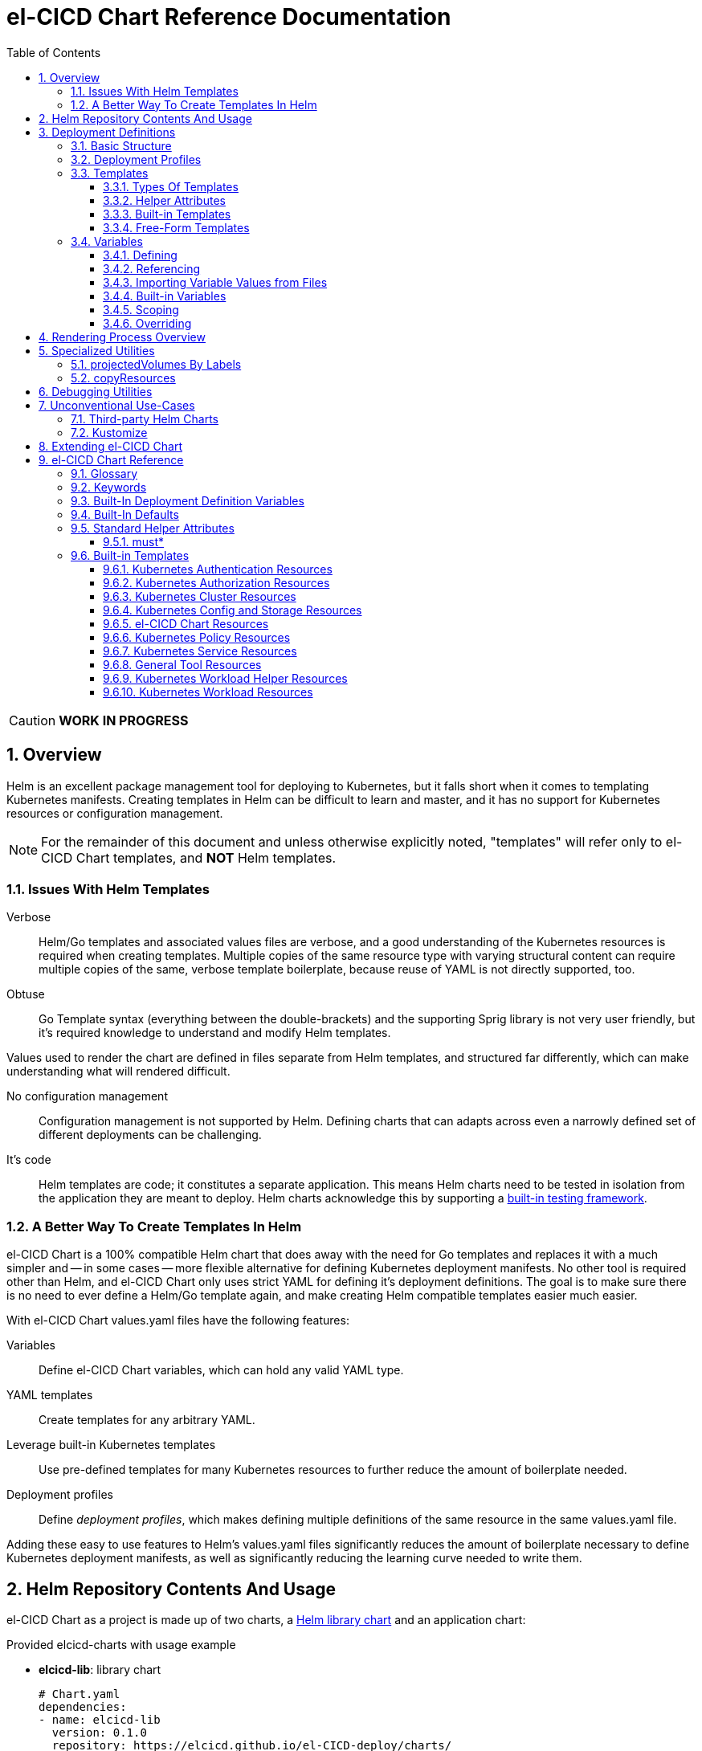 = el-CICD Chart Reference Documentation
:source-highlighter: rouge
:icons: font
:sectnums:
:sectnumlevels: 4
:toc:
:toclevels: 3

====
CAUTION: **WORK IN PROGRESS**
====

== Overview

Helm is an excellent package management tool for deploying to Kubernetes, but it falls short when it comes to templating Kubernetes manifests.  Creating templates in Helm can be difficult to learn and master, and it has no support for Kubernetes resources or configuration management.

NOTE: For the remainder of this document and unless otherwise explicitly noted, "templates" will refer only to el-CICD Chart templates, and **NOT** Helm templates.

=== Issues With Helm Templates

Verbose::

Helm/Go templates and associated values files are verbose, and a good understanding of the Kubernetes resources is required when creating templates.  Multiple copies of the same resource type with varying structural content can require multiple copies of the same, verbose template boilerplate, because reuse of YAML is not directly supported, too.

Obtuse::

Go Template syntax (everything between the double-brackets) and the supporting Sprig library is not very user friendly, but it's required knowledge to understand and modify Helm templates.

Values used to render the chart are defined in files separate from Helm templates, and structured far differently, which can make understanding what will rendered difficult.

No configuration management::

Configuration management is not supported by Helm.  Defining charts that can adapts across even a narrowly defined set of different deployments can be challenging.

It's code::

Helm templates are code; it constitutes a separate application.  This means Helm charts need to be tested in isolation from the application they are meant to deploy.  Helm charts acknowledge this by supporting a https://helm.sh/docs/topics/chart_tests/[built-in testing framework].

=== A Better Way To Create Templates In Helm

el-CICD Chart is a 100% compatible Helm chart that does away with the need for Go templates and replaces it with a much simpler and -- in some cases -- more flexible alternative for defining Kubernetes deployment manifests.  No other tool is required other than Helm, and el-CICD Chart only uses strict YAML for defining it's deployment definitions.  The goal is to make sure there is no need to ever define a Helm/Go template again, and make creating Helm compatible templates easier much easier.

With el-CICD Chart values.yaml files have the following features:

Variables::

Define el-CICD Chart variables, which can hold any valid YAML type.

YAML templates::

Create templates for any arbitrary YAML.

Leverage built-in Kubernetes templates::

Use pre-defined templates for many Kubernetes resources to further reduce the amount of boilerplate needed.

Deployment profiles::

Define __deployment profiles__, which makes defining multiple definitions of the same resource in the same values.yaml file.

Adding these easy to use features to Helm's values.yaml files significantly reduces the amount of boilerplate necessary to define Kubernetes deployment manifests, as well as significantly reducing the learning curve needed to write them.

== Helm Repository Contents And Usage

el-CICD Chart as a project is made up of two charts, a https://helm.sh/docs/topics/library_charts/[Helm library chart] and an application chart:

.Provided elcicd-charts with usage example
* **elcicd-lib**: library chart
+
[source,YAML,linenums]
----
# Chart.yaml
dependencies:
- name: elcicd-lib
  version: 0.1.0
  repository: https://elcicd.github.io/el-CICD-deploy/charts/
----

* **elcicd-chart**: application chart
+
[source,YAML,linenums]
----
$ helm repo add elcicd-charts https://elcicd.github.io/el-CICD-deploy/charts/
$ helm repo update
----

Because library charts cannot render anything by definition, the application chart is provided as a convenience chart that references the library chart as a dependency so that end users aren't required to create their own charts.

GitHub pages is the current hosting platform for the charts.  The charts is also provided from GitHub's OCI registry, but Helm must be authenticated with GitHub before attempting to use this method:

`helm registry login --username ${USERNAME} oci://ghcr.io/elcicd`

== Deployment Definitions

In el-CICD Chart, a collection of one or more https://helm.sh/docs/chart_template_guide/values_files/[Helm values.yaml files] defining a deployment will be referred to as a **__deployment definition__**.  These are the only files required to be written by the end user for deploying to Kubernetes when used in conjunction with Helm and el-CICD Chart.  It was a fundamental requirement when designing el-CICD Chart that it remain 100% compatible with Helm, and only requiring values.yaml files for use was how the requirement was met.

A deployment definition consists of el-CICD Chart templates for defining what is rendered through Helm, el-CICD variables for defining any reusable data the templates need, and el-CICD deployment profiles to support different configurations among the same templates.  el-CICD Chart adds built-in Kubernetes resource definitions with reasonable default values in order to further reduce boilerplate.

=== Basic Structure

The basic structure of an el-CICD Chart deployment definition in a values.yaml file is as follows:

[source,YAML,linenums,subs=+quotes]
----
elCicdDefs:  # <1>
  ...

elCicdDefs-<profile or object name>__: # <1>
  ...

elCicdDefs-__<object name>__-__<profile>__: # <1>
  ...
  
elCicdDefs-__<profile>__-__<object name>__: # <1>
  ...

elCicdTemplates: # <2>
  ...

elCicdTemplates-__<unique identifier>__: # <2>
  ...
----
<1> `elCicdDefs(-*)` maps define  el-CICD Chart variables.
<2> `elCicdTemplates(-*)` lists define el-CICD Chart templates.

=== Deployment Profiles

**__Deployment profiles__** are the primary mechanism by which el-CICD Chart supports configuration management within a deployment definition.

Deployment profiles are typically defined dynamically on the command line in a list using the `elCicdProfiles` identifier:

`helm upgrade --install --set elCicdProfiles='{<PROFILE_1>,...,<PROFILE_N>}' ...`

Profiles must start and end with an upper case alphanumeric character, and may contain any number of upper case alphanumeric characters delimited by either a single `_` or `.`.  The https://pkg.go.dev/regexp/syntax[regular expression] for a profile is:

`[A-Z0-9]+(?:[._][A-Z0-9]+)*`

Profile naming standards were defined to disambiguate them from `objNames`.

A profile is said to be an **__active profile__** during the rendering of a deployment definition if included in the `elCicdProfiles` list.

Within a deployment definition, profiles are defined as either a discriminator for a map of <<_variables, variables>> or as condition for <<_discriminator_lists, filtering templates>>.  Which deployment profiles are active at rendering will determine which values are ultimately assigned to variables and whether a template is rendered or not.  This is how a single deployment definition can easily hold multiple different configurations.

The default deployment profile is an empty list; i.e. no active profiles.  If more than one profile is active at a time, precedence is defined as least to greatest in the order of the list per Helm convention.

=== Templates

el-CICD Chart templates are defined in one or more lists starting with the prefix `elCicdTemplates`:

[source,YAML,linenums,subs=+quotes]
----
elCicdTemplates-__<unique identifier>__: # <1>
- templateName: <built-in-template-name>  # <2>
  ...
- template: # <3>
    <full-YAML-definition>
  ...
----
<1> List of el-CICD Chart templates. The unique identifier suffix is optional.
<2> el-CICD Chart template using a built-in template.
<3> el-CICD Chart template defined by its full YAML definition.

In order to support multiple values.yaml files for flexibility and modularity when rendering deployment definitions with Helm, multiple `elCicdTemplates` lists may be defined using the optional unique identifier suffixes.  The order the lists and templates is irrelevant.  All `elCicdTemplates` lists will be concatenated before processing.  Each list name should be unique per deployment definitions, or the Helm rules for merging values.yaml will overwrite lists with matching names.  The text after `elCicdTemplates-` can be any valid YAML string.

.Example deployment definition with three `elCicdTemplates` lists
[source,YAML,linenums]
----
elCicdTemplates:
- templateName: <built-in-template-name>
  ...

elCicdTemplates-my-secondList:
- templateName: <built-in-template-name>
  ...

elCicdTemplates-WITH_YA%ML:
- template:
    <full-YAML-definition>
  ...
----

==== Types Of Templates

el-CICD Chart supports two types of templates:

* **Built-in templates**: Predefined templates within el-CICD Chart.
** Includes many predefined defaults and helper attributes to make rendering resources simpler and less verbose.
** Defined using the <<_built_in_templates, `templateName`>> key to use a single built-in or <<_compound_built_in_templates, `templateNames`>> for compound definitions.
* **free-form templates**: Templates of plain YAML that define all or most of resource to be rendered.
** Defined using the `template` key.

==== Helper Attributes

All el-CICD templates, whether free-form or built-in, have a number of helper attributes.

* `**kubeObject**`: Default value is `true`.  Set to `false` to disable generating the Kubernetes object fields such as `apiVersion` or the `metadata` map.
** Only applies to free-form templates.
* `**objName**`: Directly corresponds to `metadata.name`.
* `**apiVersion**`: Directly corresponds to `apiVersion`.
** **Only define this value for a built-in template if a different version than the default is required.**
* `**namespace**`: Directly corresponds to `metadata.namespace`.
* `**labels**`: Directly corresponds to `metadata.labels`.
* `**annotations**`: Directly corresponds to `metadata.annotations`.

free-form templates will use the helper attributes as alternative convenience fields.  They will be ignored if defined directly in the `template` map.

===== Discriminator Lists

**__Discriminator__** profile lists are helper attributes that define whether a template is rendered or not based on what deployment profiles are active during rendering.  The available discriminator lists are:

* `**mustHaveAnyProfile**`: if any profile in this list is active, render the template.
* `**mustHaveEveryProfile**`: if every profile in this list is active at the same time, render the template.
* `**mustNotHaveAnyProfile**`: if any profile in this list is active, do **NOT** render the template.
* `**mustNotHaveEveryProfile**`: if every profile in this list is active at the same time, do **NOT** render the template.

Each of the above may be used in combination with each other, and their order of precedence is undefined.

.Example of template filtering
[source,YAML,linenums]
----
elCicdTemplates:
- templateName: <built-in-template-name>
  objName: obj-1
  mustHaveAnyProfile: [PROFILE_1, PROFILE_2] # <1>
- objName: obj-2
  mustHaveEveryProfile: [PROFILE_1, PROFILE_2] # <2>
  template:
    <full-YAML-definition>
- templateNames: [<built-in-template-name1, built-in-template-name2>]
  objName: obj-3
  mustNotHaveAnyProfile: [PROFILE_1, PROFILE_2] # <3>
- objName: obj-4
  mustNotHaveEveryProfile: [PROFILE_1, PROFILE_2, PROFILE_3] # <4>
  template:
    <full-YAML-definition>
  ...
----
Given `elCicdProfiles='{PROFILE_1,PROFILE_3}'`; i.e. `PROFILE_1` and `PROFILE_3` are active:

<1> `mustHaveAnyProfile` requires **either** PROFILE_1 or PROFILE_3 to be active, so `obj-1` **IS** rendered.
<2> `mustHaveEveryProfile` requires **both** PROFILE_1 and PROFILE_2 to be active, so `obj-2` is **NOT** rendered.
<3> `mustNotHaveAnyProfile` requires **neither** PROFILE_1 or PROFILE_2 to be active, , so `obj-3` is **NOT** rendered.
<4> `mustNotHaveEveryProfile` requires PROFILE_1, PROFILE_2, and PROFILE_3 to **not all be active at the same time**, so `obj-4` **IS** rendered.

===== Matrices

**__Matrices__** are a special kind of helper attribute.  Matrices are lists of strings, and el-CICD Chart before final rendering __it will be replaced by a copy of the template__ for each element in the matrix.

el-CICD Chart currently only supports two matrix keys:

* `objNames`: Sets the `objName` helper attribute to match the element for each copy.
* `namespaces`: Set the `namespace` helper attribute to match the element for each copy.

When using matrices, the `objName` and `namespace` attributes can used to define how the final value will be rendered with the following patterns:

* `$<>`: Inserts the literal value from the matrix.
* `$<#>`: Inserts the index of the value in the matrix list.

.Example use of `objNames` and `namespaces` matrices
[source,YAML,linenums]
----
elCicdTemplates:
- templateName: <built-in-template-name>
  objNames: [foo, bar]  # <1>
  namespaces: [zip, zap] # <2>
  objName: $<>-static-name-$<#> # <3>
  namespace: $<>-some-namepace-$<#> # <3>
----
<1> Will generate two copies of this template for rendering; the original template will then be ignored.
<2> Will generate two copies of the template, one for each namespace.
<3> Pattern to generate final name and namespace; e.g. <objNames element>-static-text-<index of matrix element>

The above example template results in the following output:

.Example of templates generated from `objNames` and `namespaces` matrices
[source,YAML,linenums]
----
elCicdTemplates:
- templateName: <built-in-template-name>
  objName: foo-static-name-1
  namespace: zip-some-namespace-1

- templateName: <built-in-template-name>
  objName: bar-static-name-2
  namespace: zip-some-namespace-1

- templateName: <built-in-template-name>
  objName: foo-static-name-1
  namespace: zap-some-namespace-2

- templateName: <built-in-template-name>
  objName: bar-static-name-2
  namespace: zap-some-namespace-2
----

==== Built-in Templates

el-CICD Chart defines a number of pre-defined templates in order to further reduce excess boilerplate YAML, and these are referred to as **__built-in templates__**.  By convention, the names of built-in templates reflect the Kubernetes object they are to render; e.g. `deployment` for a Deployment and `horizontalPodAutoscaler` for a HorizontalPodAutoscaler.  Built-in templates are requested via the `templateName` key.

.Example using the ConfigMap built-in template
[source,YAML,linenums]
----
elCicdTemplates:
- templateName: configMap # <1>
  objName: my-configmap # <2>
  data: # <4>
    a-key: a-value
    b-key: b-value
----
<1> Built-in template to render.
<2> Eventual name of the rendered object; i.e. `metadata.name`.
<3> Helper attribute rendered to `configmap.data`.

The above example template results in the following output:

.Example ConfigMap rendered from built-in template
[source,YAML,linenums]
----
apiVersion: v1 # <1>
kind: ConfigMap # <1>
metadata: # <1>
  name: my-configmap  # <2>
data:  # <3>
  a-key: a-value
  b-key: b-value
----
<1> ConfigMap `apiVersion`, `kind`, and `metadata` map for a Kubernetes object from the built-in `configMap` template.
<2> `metadata.name` generated from `objName`.
<3> `data` map generated from `data` helper attribute.

Some built-in templates only include helper attributes that reflect their normal attributes, such as the ConfigMap example above, and are small conveniences for reducing unnecessary boilerplate.  Some built-ins have a few extra helper attributes that significantly reduce the amount a boilerplate needed to define a complete object.  See the <<_built_in_templates>> section for a complete list of all built-ins and their helper attributes.

NOTE: The current set of built-in templates focus almost exclusively on application deployments and supporting Kubernetes resources.  It is hoped that el-CICD Chart will be able to fully support all Kubernetes resources in the future, as well as some of the more widely used Custom Resource Definitions.

===== Compound Built-in Templates

In order to further reduce excess boilerplate YAML, el-CICD Chart allows defining **__compound built-in templates__**.  Compound built-in templates combine more than one built-in template definitions into a single definition with each individual built-in re-using any shared helper attributes.  Compound built-in templates are defined as a list of one more strings under the `templateNames` key.

.Example Deployment, Service, and Ingress as individual built-in templates
[source,YAML,linenums]
----
elCicdTemplates:
- templateName: deployment # <1>
  objName: my-app
  image: <some-image>
  port: 8080 # <2>

- templateName: service # <1>
  objName: my-app
  port: 8081 # <2>
  targetPort: 8080 # <3>

- templateName: ingress # <1>
  objName: my-app
  host: example.com
  port: 8081 # <2>
----
<1> `templateName` of the `deployment`, `service`, and `ingress` built-in templates individually defined.
<2> `port` is defined differently on the separate templates for illustrative purposes.
<3> `targetPort` needs to match the `deployment` port.

.Example Deployment, Service, and Ingress as a single compound templates
[source,YAML,linenums]
----
elCicdTemplates:
- templateNames: [deployment, service, ingress] # <1>
  objName: my-app # <2>
  image: <some-image>
  host: example.com
  port: 8081 # <3>
  targetPort: 8080 # <4>
----
<1> `templateNames` defines this template as combining a deployment, service, and ingress.
+
TIP: For more concise compound templates, take advantage of the fact that YAML is a superset of JSON and use JSON-like list notation.
<2> `objName` is shared among all three resources.
<3> `port` is shared between the `service` and the `ingress`.  If the `service's` outward and inward facing `port's` were the same, only the `port` attribute would need to be defined.
<4> `targetPort` is also a helper attribute of `deployment` that has precedence over a `port` definition, making this compound template equivalent to individually defined templates in the previous example.

===== Default Values

Many built-in templates have reasonable default values defined in order to further reduce boilerplate; e.g. if the `port` and `targetPort` are the same and the default value (8080) is sufficient, and the release name is sufficient as a `metadata.name`:

.Deployment and Service as compound built-in templates
[source,YAML,linenums]
----
elCicdTemplates:
- templateNames: [deployment, service]
  image: <some-image>
----

The above is the minimal amount that's needed in a deployment definition for a simple deployment of an application to a Kubernetes cluster using el-CICD Chart.  Add the `ingress` built-in to the list and define the `host` helper attribute if the application is meant to be accessed from outside the cluster.

==== Free-Form Templates

If more complex template definitions are required, or a built-in template doesn't exist for a resource, a **__free-form template__** can be defined. free-form templates are just fully defined YAML definitions of resources.  While more verbose than using the simpler, built-in templates, Kubernetes is infinitely extensible with https://kubernetes.io/docs/concepts/extend-kubernetes/api-extension/custom-resources/[Custom Resource Definitions] (CRD's), and having free-form templates means that no matter what CRD's are introduced now or in the future, el-CICD Chart deployment definitions can adapt without requiring the user to resort to creating new Helm/Go templates.

For example, https://argo-cd.readthedocs.io/en/stable/[ArgoCD] is a popular GitOps solution for managing deployments to Kubernetes clusters, and el-CICD Chart currently has no built-in templates to support an ArgoCD https://argo-cd.readthedocs.io/en/stable/operator-manual/declarative-setup/#applications[Application], but with free-form templates this isn't an issue:

.Defining an ArgoCD Application for my-app
[source,YAML,linenums]
----
elCicdTemplates:
- template:
    apiVersion: argoproj.io/v1alpha1
    kind: Application
    metadata:
      name: my-application-name
      namespace: argocd
    spec:
      project: default
      source:
        repoURL: https://my-git-server.com/my-org/my-app.git
        targetRevision: HEAD
        path: my-app
      destination:
        server: https://kubernetes.default.svc
        namespace: my-app-namespace
----

Built-in templates are a convenience, and not a necessity.  The advantage of free-form templates are that they can still use all other features of el-CICD Chart (e.g. <<_matrices, matrices>>), which means easier templating and configuration management.  Anywhere a built-in template is used a free-form template can be substituted, and vice versa if a built-in template exists for the object being rendered; however, if a `templateName` or `templateNames` helper attribute are defined, `template` will be ignored.

=== Variables

In traditional Helm, https://helm.sh/docs/chart_template_guide/values_files/[Helm values.yaml files] are static YAML files that are fed to a chart consisting of
Helm/Go templates and processed to produce resource definitions for deployment to Kubernetes.  In order to simplify defining templates and move away from Helm/Go templates, defining variables in deployment definitions was implemented.

==== Defining

Variables are defined in YAML maps named starting with `elCicdDefs` either at the root of a document or within an el-CICD Chart <<_templates, template>> definition.  Variables may contain any any valid YAML syntax and type.

.Example el-CICD variable definitions by type
[source,YAML,linenums]
----
elCicdDefs: # <1>
  STRING: string  # <2>

  MULTILINE_STRING: |- # <3>
    long
    multiline
    text

  BOOLEAN: true # <4>

  NUMBER: 10 # <5>

  MAP: # <6>
    foo: bar

  LIST: # <7>
  - foo
  - bar
----
<1> The `elCicdDefs` map defines the default set of variables for a deployment definition.
<2> A variable representing a string.
<3> A variable representing a multiline string.
<4> A variable representing a boolean.
<5> A variable representing a number.
<6> A variable representing a map.
<7> A variable representing a list.

Variable names must are defined by strings of alphanumeric characters or `_` and optionally delimited by single dashes, `-`.  The https://pkg.go.dev/regexp/syntax[regular expression] for a variable name is

`[\w]+?(?:[-][\w]+?)*`

By convention, variables are defined with UPPER_SNAKE_CASE, similar to scripting in shell, but this is not a requirement.

.Example valid and invalid variables
[source,YAML,linenums]
----
elCicdDefs:
  VALID_VAR: is-valid
  valid-VAR: is-valid
  1-valid-var: is-valid

  -invalid-var: dash-at-the-beginning
  INVALID_VAR-: dash-at-the-end
  INVALID--VAR: double-dashes-middle-of-definition
----

TIP: Invalid variable definitions that are valid YAML are simply ignored.  It is not el-CICD Chart's place to flag valid YAML, and it should be pretty easy to debug any issues by looking at the eventual output.

==== Referencing

Variables are referenced with the following syntax:

`$<VARIABLE_NAME>`

Escaping a variable performed with a backslash:

`\$<VARIABLE_NAME>`

This notation was chosen for two reasons:

* No scripting languages use it, making the templating of scripts in other languages within a deployment definition straightforward.
* Variables and their references are valid YAML both as keys in maps and as values in strings, maps, and lists.  Helm requires that values.yaml files (and therefore el-CICD Chart deployment definitions) be valid YAML.

Because of the way Helm works, `elCicdDefs` variable maps are read in completely with the rest of the deployment definition, and each final variable reference value is only determined during processing; therefore, variables do **NOT** have to be defined before being referenced.

.Example of variables referencing other variables
[source,YAML,linenums]
----
elCicdDefs:
  OTHER_VARIABLE: $<VARIABLE> # <1>

  VARIABLE: some-name # <2>

  $<OTHER_VARIABLE>: final-value # <3>

  ESCAPED_VARIABLE: \$<LITERAL_VALUE> # <4>

  $<$<FOO>$<BAR>>: dynamic-$<FOO>$<BAR>-value # <5>
  FOO: foo
  BAR: bar
----
<1> `OTHER_VARIABLE` references `VARIABLE` (defined  immediately afterwards), and therefore has the value `some-name`.
<2> `VARIABLE` has the value of `some-name`.
<3> `OTHER_VARIABLE` is referenced as the key to a variable; therefore, a variable is defined as `some-name` with the value `final-value`.
<4> `ESCAPED_VARIABLE` has the string value "`$<LITERAL_VALUE>`", which is **NOT** a variable reference, because of the `\` in front of the `$` escaping it.  Note that the final value of `ESCAPED_VARIABLE` does **NOT** contain the backslash.  Backslashes are removed during processing.
<5> `FOO` and `BAR` are dynamically used to define the variable `foobar`, with a value of `dynamic-foobar-value`.

==== Importing Variable Values from Files

Variable values may be imported from one or more files. There following three prefixes tell el-CICD Chart to import data from external files:

* `<<_file_value_import_prefix, $<FILE|path>>>` will import text from a file at the given `path`.
* `<<_config_value_import_prefix, $<CONFIG|path>>>` will import and convert a conf/properties/ini file in to YAML at the given `path`.
* `<<_glob_value_import_prefix, $<GLOB|path>>>` will import a map of filenames to each file's text content at the given `path`.

https://helm.sh/docs/chart_template_guide/accessing_files/#helm[The rules] defining which files may be accessed are:

* Files in templates/ cannot be accessed.
* Files excluded using .helmignore cannot be accessed.
* Files outside of a Helm application subchart, including those of the parent, cannot be accessed

===== `FILE` Value Import Prefix

Reads in the contents of a single file at the named path and assigns the text as a string to the variable.

.Example of variables whose values come from files
[source,YAML,linenums]
----
elCicdDefs:
  VALUE_FROM_FILE_TEXT: $<FILE|path/to/file.py>
----

.file.py
[source,python,linenums]
----
x=5
y=2
print(f'{x} + {y} = {x + y}')
----

.Resulting value of variable
[source,YAML,linenums]
----
elCicdDefs:
  VALUE_FROM_FILE_TEXT: |-
    x=5
    y=2
    print(f'{x} + {y} = {x + y}')
----

===== `CONFIG` Value Import Prefix

Reads in the contents of a single file where each line has the form `key=value` at the named path and assigns the text as a string to the variable. Section headers are ignored.

.Example of variables whose values come from files
[source,YAML,linenums]
----
elCicdDefs:
  VALUE_FROM_CONFIG_FILE: $<CONFIG|path/to/config/file.ini>
----

.file.ini
[source,ini,linenums]
----
a=b
foo = bar
----

.Resulting value of variable
[source,YAML,linenums]
----
elCicdDefs:
  VALUE_FROM_CONFIG_FILE:
    a: b
    foo: bar
----

===== GLOB Value Import Prefix

Reads each file in a directory, and if match the given https://helm.sh/docs/chart_template_guide/accessing_files/#glob-patterns[glob pattern] the files contents will be added to a map with the filename as the key.

.Example of variables whose values come from files
[source,YAML,linenums]
----
elCicdDefs:
  VALUE_FROM_GLOB: $<GLOB|path/to/files/*>
----

.file.py
[source,python,linenums]
----
x=5
y=2
print(f'{x} + {y} = {x + y}')
----

.file.ini
[source,ini,linenums]
----
a=b
foo = bar
----

.Resulting value of variable
[source,YAML,linenums]
----
elCicdDefs:
  VALUE_FROM_GLOB:
    file.py: |-
      x=5
      y=2
      print(f'{x} + {y} = {x + y}')

    file.ini: |-
      a=b
      foo = bar
----

==== Built-in Variables

el-CICD Chart defines a number of built-in variables for use in templates, Helm and template.

===== Helm Built-In Variables

el-CICD Chart has a few built-in variables derived from https://helm.sh/docs/chart_template_guide/builtin_objects/[Helm's built-in objects].

.el-CICD Chart Helm built-in variable examples
[source,YAML,linenums]
----
elCicdDefs:
  MY_RELEASE_NAME: $<HELM_RELEASE_NAME> # <1>
  MY_RELEASE_NAMESPACE: $<HELM_RELEASE_NAMESPACE> # <2>
----
<1> `**HELM_RELEASE_NAME**` is equivalent to `.Release.Name`, the release name when deployed.
<2> `**HELM_RELEASE_NAMESPACE**` is equivalent to `.Release.Namespace`, the release namespace when deployed.

===== Template Built-In Variables

Each template has it's own set of built-in variables set when being processed for use in deployment definitions:

.el-CICD Chart template built-in variable examples
[source,YAML,linenums]
----
elCicdDefs:
  MY_OBJ_NAME: $<OBJ_NAME> # <1>
  MY_BASE_OBJ_NAME: $<BASE_OBJ_NAME> # <2>
  MY_NAME_SPACE: $<NAME_SPACE> # <3>
  MY_BASE_NAME_SPACE: $<BASE_NAME_SPACE> # <4>
----
<1> `**OBJ_NAME**`: value of the `objName` helper attribute.
<2> `**BASE_OBJ_NAME**`: value of an element from the `objNames` <<_matrices, matrix>> that `objName` was derived from.  Will default to the value of `OBJ_NAME` if `objNames` is undefined.
<3> `**NAME_SPACE**`: namespace the resource will be deployed to.  Defaults to `HELM_RELEASE_NAMESPACE`.
<4> `**BASE_NAME_SPACE**`: value of an element from the `namespaces` matrix.  Will default to the value of `NAME_SPACE` if `namespaces` is undefined.

==== Scoping

`elCicdDefs` variables have two different scopes:

* **Deployment**
+
All `elCicdDefs` variables defined outside of any el-CICD Chart templates; i.e. defined under `elCicdDefs` maps at the root of the deployment definition.  Every el-CICD template in the deployment definition may reference these variables.

* **Template**
+
All `elCicdDefs` variables defined under a specific el-CICD Chart template.  Only the specific el-CICD template may use these variables.

.Example of deployment and template `elCicdDefs` map definitions
[source,YAML,linenums]
----
elCicdDefs: # <1>
  VAR: outer

elCicdTemplates:
- templateName: <template name>
  objName: $<VAR>$<INNER_VAR>
  elCicdDefs: # <2>
    INNER_VAR: inner
- templateName: <template name>
  objName: $<VAR>$<INNER_VAR>
----
<1> `elCicdDefs` defined at the root of the deployment definition are said to have **__deployment scope__**.  `VAR` can be used by `first-template` and `second-template`.
<2> `INNER_VAR` is only available to the `first-template`, because its `elCicdDefs` map is defined directly under it; therefore, the first template will be named `outerinner`, and the second `outer`.

==== Overriding

Variables may be defined or overridden in el-CICD Chart by defining more specific `elCicdDefs` maps.  The types of `elCicdDefs` maps are:

* **Profile**
+
`elCicdDefs-<PROFILE_NAME>` maps defined for a specific deployment profile.  Only one profile may be named.
* **objName**
+
`elCicdDefs-<OBJ_NAME>` maps defined for a specific `objName` or `BASE_OBJ_NAME`.  Only one `objName` may be named.
* **Profile** and **objName**
+
`elCicdDefs-<PROFILE_NAME>-<OBJ_NAME>` or `elCicdDefs-<OBJ_NAME>-<PROFILE_NAME>` maps defined for a specific deployment profile and `objName`.  Only one `objName` and/or profile may be used.

.Example of different `elCicdDefs` map definitions
[source,YAML,linenums]
----
elCicdDefs: # <1>
  VAR: a-var

elCicdDefs-PROFILE: # <2>
  VAR: a-var

elCicdDefs-obj-name: # <3>
  VAR: a-var

elCicdDefs-PROFILE-obj-name: # <4>
  VAR: a-var

elCicdDefs-obj-name-PROFILE: # <4>
  VAR: a-var
----
<1> Default `elCidDefs` map.
<2> Profile specific `elCidDefs` map.  Only applies if `PROFILE` is active.
<3> `objName`  specific `elCidDefs` map.  Only applies to resources where the `objName` or `BASE_OBJ_NAME` match.
<3> Profile and `objName` specific `elCidDefs` maps.  Only applies when `PROFILE` is active and to resources where the `objName` or `BASE_OBJ_NAME` match.

Each of these types of `elCicdDefs` maps may be defined at deployment or **__template scope__**.

===== Order Of Precedence

Order of precedence determines as which `elCicdDefs` map determines the ultimate value of a variable if it is defined in multiple variable maps.

From least to greatest:

. `**elCicdDefs**`: default.
. `**elCicdDefs-<PROFILE>**`
.. `PROFILE` is an active profile.
.. Deployment profiles' precedence is from least to greatest in the `elCicdProfiles` list.
. `**elCicdDefs-<BASE_OBJ_NAME>`
+
An element from an `objNames` list.
. `**elCicdDefs-<objName>**`
+
The `objName` value of a template.
. `**elCicdDefs-<PROFILE>-<BASE_OBJ_NAME>**`
. `**elCicdDefs-<BASE_OBJ_NAME>-<PROFILE>**`
. `**elCicdDefs-<PROFILE>-<objName>**`
. `**elCicdDefs-<objName>-<PROFILE>**`

All template specific `elCicdDefs` will have precedence over deployment `elCicdDefs`.

.Example of precedence with `elCicdDefs` maps and active deployment profile `PROFILE`
[source,YAML,linenums]
----
elCicdProfiles: [PROFILE]

elCicdDefs:
  VAR: a-value

elCicdDefs-PROFILE:
  VAR: a-profile-value

elCicdDefs-obj-name:
  VAR: an-obj-name-value

elCicdTemplates:
- templateName: <template name>
  objName: obj-name  # <1>
  elCicdDefs:
    VAR: final-value

- templateName: <template name>
  objName: an-obj-name-value  # <2>

- templateName: <template name>
  objName: obj-name-3  # <3>
----
<1> `VAR == final-value`, because the template `elCicdDefs` overrides all deployment `elCicdDefs` maps.
<2> `VAR == an-obj-name-value`, because `elCicdDefs-<objName>` has precedence over `elCicdDefs-<profile>`.
<3> `VAR == a-profile-value`, because `elCicdDefs-<profile>` has precedence over `elCicdDefs`, and there's no matching `elCicdDefs-<objName>` map.

TIP: To null a variable out, define it as an empty value in the appropriate map.

== Rendering Process Overview

A high level overview of how el-CICD Chart processes and renders deployment definitions.  How and when variables are realized is also explained.

. **Realize Dynamic `elCicdDefs-*` Names**
+
`elCicdDefs` map names may be defined with variables; e.g. `elCicdDefs-$<FOO>`.  All of the deployment `elCicdDefs` map names are processed first.
+
IMPORTANT: **ONLY values defined in the default deployment `elCicdDefs` can be used to define deployment `elCicdDefs-*` maps.**

. **Create Profile-based `elCicdDefs`**
+
Collect final values `elCicdDefs` based on deployment profiles only; i.e. consider only `elCicdDefs-<PROFILE>` maps.

. **Collect and Filter All Templates**
+
`elCicdTemplate-*` lists are collected and concatenated to create an intermediate `elCicdTemplates` list.  Templates are then removed if their <<_discriminator_lists, discriminators>> fail.

. **Expand Matrixes:**
+
<<_matrices, Matrix>> values and lists can be parameterized with variables; e.g. `namespaces: $<NAMESPACE_LIST>` or `objNames: [$<FOO>,$<BAR>]`.  Using the profiles-based `elCicdDefs` map, process the matrix variable references, and then generate copies for any templates with matrices defined to create a final `elCicdTemplates` list.  The original template with the matrix defined is discarded.
+
IMPORTANT: **Only values derived from profile-based deployment `elCicdDefs` map can be used as variables in matrices.**

. **Process Templates**
+
For each template in the final template list:
+
.. Use the active profiles and the `objName` to derive the final deployment `elCicdDefs` for the template.
.. Using the final deployment `elCicdDefs` map as the starting point, process all template `elCicdDefs` to derive the final `elCicdDefs` map for the template.
.. Using the final `elCicdDefs` map for the template, replace ALL remaining variable references in the template.
.. If any escaped el-CICD Chart variable references exist, remove the backslash; e.g. `\$<FOO>` becomes `$<FOO>`.

. **Render the Templates to YAML**

.. If `templateName` or `templateNames` are defined, process the named templates using the named built-in template(s) in the order they are defined.
.. If `templateName` or `templateNames` are NOT defined, render the value of `template`.

. **Output Final Metadata**
+
As YAML comments, output:

* The list of active profiles
* A list of each template skipped due to filtering.
* A list of each template rendered.

This concludes the el-CICD Chart rendering process.

== Specialized Utilities

el-CICD Chart has a some extra functionality built in to make creating deployment definitions easier, as well as enabling new means of defining deployment definitions for more dynamic deployments.

=== projectedVolumes By Labels

While Kubernetes https://kubernetes.io/docs/concepts/workloads/pods/[Pods] support mounting ConfigMaps and Secrets as volumes, there are some limitations.  To address these limitations, Kubernetes added the concept of https://kubernetes.io/docs/concepts/storage/projected-volumes/[projected volumes].  The advantage of Projected volumes is that several different resources -- and not just ConfigMaps and Secrets -- could be mounted to a single directory in a container.

Unfortunately, like most tools associated with deploying to Kubernetes, the manifests for mounting Secrets and ConfigMaps, whether individually or in projected volumes, had to be statically declared; i.e. the deployment manifests had to know all the resources to be mounted as volumes beforehand.

In order to enable more dynamic behavior, el-CICD Chart implemented functionality that would mount a collection of ConfigMaps and/or Secrets into a projected volume by their labels.  Lists of labels can be provided, and the namespace of the Pod will be scanned for matching resources, all of which will be mounted into the container.  The values of the labels are not relevant to this functionality.  Only whether the label exists on the resource.

[discrete]
==== Example Using `projectedVolumes.configMapsByLabels` For Job

.ConfigMaps are deployed first:
[source,YAML,linenums]
----
elCicdTemplates:
- templateName: configMap
  objName: cm-1
  labels:
    foo: "doesn't matter"
  data:
    cm-1.txt: some text

- templateName: configMap
  objName: cm-2
  labels:
    foo: "doesn't matter"
  data:
    cm-2.txt: some text
----

NOTE: The ConfigMaps must be deployed **before** using `projectedVolumes.configMapsByLabels`.  Helm will only find resources already deployed in the sane namespace.

.Deploy Job that is using `projectedVolumes.configMapsByLabels`:
[source,YAML,linenums]
----
elCicdTemplates:
- templateName: job
  objName: cm-by-labels-example
  image: <some-image>:latest
  projectedVolumes:
  - name: foo-label-volume
    mountPath: /mnt/testing
    configMapsByLabels:
      foo: {}
----

.Partial pseudo-manifest generated by el-CICD Chart from deployment definition above:
[source,YAML,linenums]
----
apiVersion: batch/v1
kind: Job
metadata:
  name: cm-by-labels-example
spec:
  template:    
    metadata:
      labels:
      name: cm-by-labels-example
      namespace: elcicd-chart-demo
    spec:
      containers:
      - name: cm-by-labels-example
        image: <some-image>:latest
        ...
        volumeMounts:
        - mountPath: /mnt/testing
          name: foo-label-volume
          readOnly: false
        ...
      volumes:
      - name: foo-label-volume
        projected:
          sources:
          - configMap:
              name: cm-1
          - configMap:
              name: cm-2
----

=== copyResources

Sometimes it makes sense to copy resources from one namespace to another.  From a design perspective, this is analogous to the https://en.wikipedia.org/wiki/Prototype_pattern[prototype design pattern].

Example use cases:

* A pull secret used by many or all applications on the cluster can be deployed in a master namespace.  It's easier to copy the Secret from the master namespace to the application namespaces than have every application manage its own copy directly.
* Similarly, a common set of configuration values is defined in a ConfigMap and deployed in a master namespace, and they are used by many or all applications on the cluster.  It's easier to copy the ConfigMap from the master namespace to the application namespaces as needed than have every application manage its own copy directly.

el-CICD Chart has implemented a utility built-in template that will copy a resource from one namespace to any other.

.`copyResource` built-in template structure
[source,YAML,linenums,subs=+quotes]
----
- templateName: copyResource
  objName: copy-example
  kind: <__some resource kind__>
  fromNamespace: <__source namespace__>
  toNamespace: <__target namespace__>
----

In conjunction with the `objNames` namespace, a single template declaration can copy a resource as many times as it needs.

== Debugging Utilities

el-CICD Chart supports two utilities to help with debugging deployment definitions.

renderPreprocessedValues::

If true, output all merged values.yaml files as YAML and exit.  No el-CICD Chart processing takes place.  Templates will **NOT** be rendered to YAML.  Useful for inspecting how Helm merges multiple deployment definition files, or creating a single el-CICD Chart values.yaml file from many values.yaml files.

`helm template --set renderPreprocessedValues=true ...`

renderProcessedValues::

If true, output all values of a processed el-CICD Chart deployment definition as YAML and exit.  Includes all values belonging `elCicdTemplates` and `elCicdDefs` maps and the `elCicdProfiles` list.  Templates will **NOT** be rendered to YAML.  Useful for inspecting the results of a processed deployment definition before the templates are rendered.
+
`helm template --set renderProcessedValues=true ...`

== Unconventional Use-Cases

Below are a just a few unconventional use cases where el-CICD Chart can be used.

=== Third-party Helm Charts

There are many applications that already have Helm charts created for them, and rewriting them to use el-CICD Chart directly is not an effective use of time and resources.  So how can el-CICD Chart still be leveraged for configuration management?  The answer is to define a deployment definition that results in a values.yaml file compatible with the third-party chart, and pipe it or post-render it with a second Helm call using the target chart.

.Example deployment definition for third-party Helm chart, third-party-chart-values.yaml
[source,YAML,linenums]
----
elCicdDefs:
  SOME_3RD_PARTY_VALUES_YAML_VAR: a-value

elCicdDefs-SOME_PROFILE:
  SOME_3RD_PARTY_VALUES_YAML_VAR: b-value

elCicdTemplates:
- kubeObject: false # <1>
  template:
    third-party-value: $<SOME_3RD_PARTY_VALUES_YAML_VAR>  # <2>
    ... 
----
<1> Set `kubeObject` to false so el-CICD does not automatically generate `apiVersion`, `kind`, and `metadata` fields.
<2> Create a YAML template for the values.yaml files of the third-party chart under the `template` key, and parameterize values as necessary

.Example deploying 3rd party chart
----
#!/bin/bash

helm template -f third-party-chart-values.yaml third-party-values-yaml elcicd-charts/elcicd-chart > final-values.yaml

helm upgrade --install -f final-values.yaml 3rd-party-deployment 3rd-party-charts/3rd-party-chart
----

=== Kustomize

Helm is not good at some things that el-CICD Chart cannot fix on its own; e.g. labeling and/or annotating an arbitrary collection of Kubernetes resources, oOr arbitrarily patching resources.  https://kustomize.io/[Kustomize] fills the gap in functionality that Helm in general or el-CICD Chart in particular can't address.

`kustomization.yaml` files, though, are notoriously static in nature by design.  Using el-CICD Chart to create a template of a Kustomization in order to make the files dynamic (e.g. for a CICD system) is trivial.

.Example deployment definition kustomization-values.yaml for a dynamic kustomization.yaml
[source,YAML,linenums]
----
elCicdDefs: {}  # <1>

elCicdTemplates:
- templateName: kustomization # <2>
  fields:  # <3>
    resources:
    - $<RESOURCES_FILE>

    commonLabels:
      elcicd.io/teamid: $<TEAM_ID>
      elcicd.io/projectid: $<PROJECT_ID>
----
<1> `elCicdDefs` is only defined here to note that all variables in this example are expected to be passed in via the command line.
<2> el-CICD Chart has a `kustomization` built-in template so that the boilerplate headers don't need to be defined.
<3> Create the Kustomization definition, and parameterize it as necessary.

.Example `--post-renderer` kustomize.sh 
[source,YAML,linenums]
----
#!/bin/bash
cat <&0 > manifests.yaml

helm template -f kustomization-values.yaml \
  --set-string elCicdDefs.RESOURCES_FILE=manifests.yaml \
  --set-string elCicdDefs.TEAM_ID=my-team \
  --set-string elCicdDefs.PROJECT_ID=my-team-project \
  kustomization-release \
  elcicd-charts/elcicd-chart > kustomization.yaml

kustomize build .
----

.Example using el-CICD Chart with a Helm `--post-renderer` to deploy third-party chart
----
helm upgrade --install -f deployment-def.yaml --post-renderer kustomize.sh my-app elcicd-charts/elcicd-chart
----

More information on using a Helm `--post-renderer` can be https://helm.sh/docs/topics/advanced/[found here].

== Extending el-CICD Chart

== el-CICD Chart Reference

=== Glossary

Terms used to help define certain concepts in el-CICD Chart.

Active profile::
Any values defined in the `elCicdProfiles` list during rendering of an el-CICD Chart.

Built-in template::
Pre-defined el-CICD Chart Templates to help make creating deployment definitions.  Referenced using the `templateName` helper attribute on an el-CICD template definition.

Compound built-in template::
An el-CICD Chart template that uses multiple built in el-CICD Chart built-in templates.  Referenced using the `templateNames` helper attribute on an el-CICD template definition.  All values in the el-CICD Chart template are shared among the listed built-templates when rendering.


Deployment definition::
A collection of Helm values.yaml files for use specifically with an el-CICD Chart.

Deployment profiles::
List of strings values matching `[A-Z]+(?:_[A-Z]+)*` assigned to `elCicdProfiles` the for use in a deployment definition. Profiles can be used as a rendering discriminator for el-CICD templates, or as an alternative set of variable definitions in an elCicdDefs-* map.

Deployment scope::
Where an el-CICD Chart variable defined.  Can be either deployment scope, in which the variable is accessible to all templates, or template, in which the variable is accessible only to the specific el-CICD Chart template where it was defined.  Template scope variables always take precedence over deployment scope variables.

Discriminator::
Any deployment profile listed in under one of the following elCICD Chart Template properties:

* `**mustHaveAnyProfile**`
* `**mustHaveEveryProfile**`
* `**mustNotHaveAnyProfile**`
* `**mustNotHaveEveryProfile**`

+
Matches of active profiles with the above lists determine whether or not an el-CICD Chart Template is rendered or not.

el-CICD Chart Variables::
Keys defined under elCicdDefs maps in a deployment definition holding arbitrary YAML values.  Can be used to defined and/or reuse values in el-CICD templates.

el-CICD Chart Templates::
Member of a list under `elCicdTemplates` in a deployment definition.  Must contain either a `templateName` referencing a built-in template or a `template` attribute defining arbitrary YAML.

free-form template::
An el-CICD Chart template that does not use an el-CICD Chart template, but rather defined itself under the `template` helper attribute as arbitrary YAML.

Helper attribute::
Any attributes defined at the root of an el-CICD Chart template, which may or may not directly correlate to an attribute on the rendered resource.

Matrices::
Optional list of valid Kubernetes namespace (`namespaces`) or object resource (`objNames`) values defined per el-CICD Chart Template.  Each member of either list will result in a copy of the original template created and rendered for the particular namespace and/or name, and the original template ignored.

=== Keywords

Helm Chart `Values` settings defined for use in el-CICD Chart to help define deployment definitions.

elCicdDefaults::
Used for overriding el-CICD Chart <<_built_in_defaults, pre-defined defaults>>.

elCicdDefs::
Identifier of map for defining el-CICD Chart variables.

elCicdProfiles::
Identifier of list of strings for defining el-CICD Chart active profiles.

elCicdTemplates::
Identifier of map for defining el-CICD Chart templates.

renderPreprocessedValues::
Render the combined values.yaml files before el-CICD Chart processing.

renderProcessedValues::
Render the combined values.yaml files after el-CICD Chart processing; i.e the values.yaml file after all variables and other el-CICD Chart settings in the deployment definition have been processed, but before the chart has been rendered.

usePrometheus::
Render Prometheus annotations by default.  This value can be set at either the deployment or template scope (Container or Service definition).  Ignored if not rendering the Service or Container with built-in templates.

use3Scale::
Render 3Scale annotations by default.  This value can be set at either the deployment or template scope (Service definition).  Ignored if not rendering the Service with the built-in template.


=== Built-In Deployment Definition Variables

Built-in el-CICD Chart variables that can be used in defining other el-CICD Chart variables or within el-CICD Chart templates.

* EL_CICD_DEPLOYMENT_TIME_NUM: numerical only time of deployment
* EL_CICD_DEPLOYMENT_TIME: human readable string time of deployment
* BASE_OBJ_NAME: Kubernetes object name as listed in `objNames` matrix, or `objName` if `objNames` is empty.
* OBJ_NAME: Kubernetes object name after value in `objNames` matrix is processed, or literal string value if directly set.
* BASE_NAME_SPACE: Kubernetes namespace name as listed in `namespaces` matrix, or `namespace` if `namespaces` is empty.
* NAME_SPACE: Kubernetes object name after value in `namespaces` matrix is processed, or literal string value if directly set.
* HELM_RELEASE_NAME: Helm release name.  Corresponds to `.Release.Name` in a Helm template.
* HELM_RELEASE_NAMESPACE: Namespace Helm chart is deployed to.  Corresponds to `.Release.Namespace` in a Helm template.

=== Built-In Defaults

Default values used by built in el-CICD Chart built-in templates if not otherwise defined.

General Kubernetes objects defaults::

* annotations: empty dictionary
* labels: empty dictionary

Deployment/Service/Ingress specific defaults::

* deploymentRevisionHistoryLimit: 0
* imagePullPolicy: "Always"
* port: 8080
* protocol: "TCP"
* ingressRulePath: "/"
* ingressRulePathType: "Prefix"

Prometheus specific annotation defaults::

* prometheusPort: "9090"
* prometheusPath: "/metrics"
* prometheusScheme: "https"
* prometheusScrape: "false"
* prometheusProtocol: "TCP"

3Scale specific annotation defaults::

* 3ScaleScheme:  "https"

=== Standard Helper Attributes

Default helper attributes all el-CICD templates, built-in or free-form, share.

annotations::
Kubernetes object annotations.  Maps directly to `metadata.annotations`.

elCicdDefs-*::
el-CICD variable maps.  Defines maps specific to an el-CICD template, and optional to a profile or `objName`.

kubeObject::
Unless otherwise defined for a particular el-CICD template, default value is true.  If false, the Kubernetes apiVersion and kind attributes, and the Kubernetes metadata section, el-CICD Chart will not attempt to render the metadata section.  In a free-form template, any of the above is defined, el-CICD will render it as-is without modification.  In practice, this also means the `annotations` and `labels` helper attributes are ignored. 

labels::
Kubernetes object labels.  Maps directly to `metadata.labels`.

objName::
Fundamental identifier for an el-CICD template. Can be used in the following way:

* If the template represents a Kubernetes object, will map directly to `metadata.name`, otherwise, it is just a unique identifier.
* If `objNames` is defined, it represents a pattern that each matrix value should be evaluated to for each copied template `objName`.

+
`objName` is mapped to the el-CICD variable `OBJ_NAME` during rendering for each template.  It is also mapped to the el-CICD variable `BASE_OBJ_NAME` if `objNames` is not defined.

objNames::
List of string that represents a matrix value for el-CICD template `objName` identifier. Each member of the list will result in a to a copy of the template, and that member is assigned to the `objName` helper attribute.

namespace::
Namespace a rendered el-CICD template should be deployed to. Can be used in the following way:

* If the template represents a Kubernetes object, will map directly to `metadata.namespace`, otherwise, it means nothing.
* If `namespaces` is defined, it represents a pattern that each matrix value should be evaluated to for each copied template `namespace`.

+
`namespace` is mapped to the el-CICD variable `NAMESPACE` during rendering for each template.  It is also mapped to the el-CICD variable `BASE_NAMESPACE` if `namespaces` is not defined.

namespaces::
List of string that represents a matrix value for el-CICD template `namespace`. Each member of the list will result in a to a copy of the template, and that member is assigned to the `namespace` helper attribute.

template::
Arbitrary YAML to render defining the template. Ignored if `templateName` is defined.

templateName::
Name of el-CICD template to apply values to.

templateNames::
List of name of el-CICD templates to apply values to.  Each member of the list will result in a separate rendering based on the template values.

==== must*
Every helper attribute below must evaluate to true for the template to render; i.e. they all have equal precedence when determining whether a template should be rendered or not.

mustHaveAnyProfile::
An array of strings representing profiles.  If any profile in this list is active, the template will be rendered.

mustHaveEveryProfile::
An array of strings representing profiles.  Every profile in this list must be active for the template to render.

mustNotHaveAnyProfile::
An array of strings representing profiles.  If any profile in this list is active, the template will not be rendered.

mustNotHaveEveryProfile::
An array of strings representing profiles.  Every profile in this list must not be active for the template to render.


=== Built-in Templates

The following is a comprehensive list of all el-CICD Chart built-in templates and their helper attributes. While the full name of the template is given (e.g. `elcicd-kubernetes.cronJob`), only the latter part of the name is needed for rendering built-in templates (i.e. `cronjob`).

Helper attributes specific to the built-in template will be listed under each heading, along with a JSON path-like dot notation of where the value will be rendered; i.e. how the value is used in a rendered Kubernetes resource, if applicable. If a default value is defined internally for the helper attribute, it will noted.

Unless otherwise described here, the content under each helper attribute mirrors the rendered resource definition as described in their reference documentation.  Follow the link under each template to its reference documentation for more information.

==== https://kubernetes.io/docs/reference/kubernetes-api/authentication-resources/[Kubernetes Authentication Resources]

===== elcicd-kubernetes.serviceAccount
**RENDERS:** https://kubernetes.io/docs/reference/kubernetes-api/authentication-resources/service-account-v1/#ServiceAccount[ServiceAccount]

[cols="1,2,4"]
[width=90%]
|===
|Helper |Rendered to |NOTES

|automountServiceAccountToken
|automountServiceAccountToken
|

|imagePullSecrets
|imagePullSecrets
|

|secrets
|secrets
|
|===

==== https://kubernetes.io/docs/reference/kubernetes-api/authorization-resources/[Kubernetes Authorization Resources]

===== elcicd-kubernetes.clusterRole
**RENDERS:** https://kubernetes.io/docs/reference/kubernetes-api/authorization-resources/cluster-role-v1/[ClusterRole]

[cols="1,2,4"]
[width=90%]
|===
|Helper |Rendered to |NOTES

|aggregationRule
|aggregationRule
|

|rules
|rules
|
|===

===== elcicd-kubernetes.clusterRoleBinding
**RENDERS:** https://kubernetes.io/docs/reference/kubernetes-api/authorization-resources/cluster-role-binding-v1/[ClusterRoleBinding]

[cols="1,2,4"]
[width=90%]
|===
|Helper |Rendered to |NOTES

|roleRef
|roleRef
|

|subjects
|subjects
|
|===

===== elcicd-kubernetes.role
**RENDERS:** https://kubernetes.io/docs/reference/kubernetes-api/authorization-resources/role-v1/[Role]

[cols="1,2,4"]
[width=90%]
|===
|Helper |Rendered to |NOTES

|aggregationRule
|aggregationRule
|

|rules
|rules
|
|===

===== elcicd-kubernetes.roleBinding
**RENDERS:** https://kubernetes.io/docs/reference/kubernetes-api/authorization-resources/role-binding-v1/[RoleBinding]

[cols="1,2,4"]
[width=90%]
|===
|Helper |Rendered to |NOTES

|roleRef
|roleRef
|

|subjects
|subjects
|
|===

==== https://kubernetes.io/docs/reference/kubernetes-api/cluster-resources/[Kubernetes Cluster Resources]

===== elcicd-kubernetes.namespace
**RENDERS:** https://kubernetes.io/docs/reference/kubernetes-api/cluster-resources/namespace-v1/[Namespace]

[cols="1,2,4"]
[width=90%]
|===
|Helper |Rendered to |NOTES

|N/A
|
| __No attributes to render__
|===

==== https://kubernetes.io/docs/reference/kubernetes-api/config-and-storage-resources/[Kubernetes Config and Storage Resources]

===== elcicd-kubernetes.configMap
**RENDERS:** https://kubernetes.io/docs/reference/kubernetes-api/config-and-storage-resources/config-map-v1/[ConfigMap]

[cols="1,2,4"]
[width=90%]
|===
|Helper |Rendered to |NOTES

|binaryData
|binaryData
|

|data
|data
|

|immutable
|immutable
|
|===

===== elcicd-kubernetes.persistentVolume
**RENDERS:** https://kubernetes.io/docs/reference/kubernetes-api/config-and-storage-resources/persistent-volume-claim-v1/[PersistentVolume]

[cols="1,2,4"]
[width=90%]
|===
|Helper |Rendered to |NOTES

|accessModes
|spec.accessModes
|

|awsElasticBlockStore
|spec.awsElasticBlockStore
|

|azureDisk
|spec.azureDisk
|

|azureFile
|spec.azureFile
|

|cephfs
|spec.cephfs
|

|cinder
|spec.cinder
|

|claimRef
|spec.claimRef
|

|csi
|spec.csi
|

|fc
|spec.fc
|

|flexVolume
|spec.flexVolume
|

|csi
|spec.csi
|

|flocker
|spec.flocker
|

|gcePersistentDisk
|spec.gcePersistentDisk
|

|glusterfs
|spec.glusterfs
|

|hostPath
|spec.hostPath
|

|iscsi
|spec.iscsi
|

|local
|spec.local
|

|mountOptions
|spec.mountOptions
|

|nfs
|spec.nfs
|

|nodeAffinity
|spec.nodeAffinity
|

|persistentVolumeReclaimPolicy
|spec.persistentVolumeReclaimPolicy
|

|portworxVolume
|spec.portworxVolume
|

|quobyte
|spec.quobyte
|

|rbd
|spec.rbd
|

|scaleIO
|spec.scaleIO
|

|**storageCapacity***
|spec.capacity.storage
|

|storageClassName
|spec.storageClassName
|

|storageos
|spec.storageos
|

|csi
|spec.csi
|

|vsphereVolume
|spec.vsphereVolume
|

|volumeMode
|spec.volumeMode
|
|===

===== elcicd-kubernetes.persistentVolumeClaim
**RENDERS:** https://kubernetes.io/docs/reference/kubernetes-api/config-and-storage-resources/persistent-volume-v1/[PersistentVolumeClaim]

[cols="1,2,4"]
[width=90%]
|===
|Helper |Rendered to |NOTES

|accessModes
|spec.accessModes
|

|dataSource
|spec.dataSource
|

|dataSourceRef
|spec.dataSourceRef
|

|resources
|spec.resources
|Will override `storageRequest` and `storageLimit`

|selector
|spec.selector
|

|storageClassName
|spec.storageClassName
|

|storageRequest
|spec.resources.requests.storage
|Ignored if `resources` is defined

|storageLimit
|spec.resources.limits.storage
|Ignored if `resources` is defined

|volumeMode
|spec.volumeMode
|

|volumeName
|spec.volumeName
|
|===

===== elcicd-kubernetes.secret
**RENDERS:** https://kubernetes.io/docs/reference/kubernetes-api/config-and-storage-resources/secret-v1/[Secret]

[cols="1,2,4"]
[width=90%]
|===
|Helper |Rendered to |NOTES

|data
|data
|

|immutable
|immutable

|stringData
|stringData
|

|type
|type
|
|===

==== el-CICD Chart Resources

===== elcicd-renderer.copyResource
copyResource is a special el-CICD Chart helper template for copying resources already deployed to a Kubernetes cluster from one namespace to another. The objName should reflect the name of the resource to be copied in the `fromNamespace`.

[cols="1,2,4"]
[width=90%]
|===
|Helper |Rendered to |NOTES

|apiVersion
|apiVersion
|`apiVersion` of source object; DEFAULT: "v1"

|fromNamespace
|fromNamespace
|Namespace of source object

|ignoreAnnotations
|ignoreAnnotations
|Do not copy annotations from source if "true"

|ignoreLabels
|ignoreLabels
|Do not copy labels from source if "true"

|kind
|kind
|`kind` of source object

|optional
|optional
|If "true", only output WARNING if not found; otherwise,fail

|srcMetadataName
|srcMetadataName
|DEFAULT: `objName`

|toNamespace
|toNamespace
|Namespace to copy object to
|===

==== https://kubernetes.io/docs/reference/kubernetes-api/policy-resources/[Kubernetes Policy Resources]

===== elcicd-kubernetes.limitRange
**RENDERS:** https://kubernetes.io/docs/reference/kubernetes-api/policy-resources/limit-range-v1/[LimitRange]

[cols="1,2,4"]
[width=90%]
|===
|Helper |Rendered to |NOTES

|limits
|spec.limits
|
|===

===== elcicd-kubernetes.resourceQuota
**RENDERS:** https://kubernetes.io/docs/reference/kubernetes-api/policy-resources/resource-quota-v1/[ResourceQuota]

[cols="1,2,4"]
[width=90%]
|===
|Helper |Rendered to |NOTES

|hard
|spec.hard
|

|scopes
|spec.scopes
|

|scopeSelector
|spec.scopeSelector
|
|===

==== https://kubernetes.io/docs/reference/kubernetes-api/service-resources/[Kubernetes Service Resources]

===== elcicd-kubernetes.ingress
**RENDERS:** https://kubernetes.io/docs/reference/kubernetes-api/service-resources/ingress-v1/[Ingress]

[cols="1,2,4"]
[width=90%]
|===
|Helper |Rendered to |NOTES

|defaultBackend
|spec.defaultBackend
|

|host
|spec.rules[0].host
|Ignored if `rules` is defined +
DEFAULT: N/A +
`elCicdDefaults.ingressHostDomain`

|ingressClassName
|spec.rules.ingressClassName
|

|path
|spec.rules[0].http.paths[0].path
|Ignored if `rules` is defined

|pathType
|spec.rules[0].http.paths[0].pathType
|Ignored if `rules` is defined +
DEFAULT: `Prefix` +
`elCicdDefaults.ingressRulePathType`

|port
|spec.rules[0].http.paths[0].backend.service.port.number
|Ignored if `rules` is defined +
DEFAULT: `8080` +
`elCicdDefaults.port`

|rules
|spec.rules
|Will override `host`, `path`, `pathType`, and `port`

|secretName
|spec.tls.secretName
|Ignored if `tls` is defined

|tls
|spec.tls
|Will override `secretName`
|===

===== elcicd-kubernetes.service
**RENDERS:** https://kubernetes.io/docs/reference/kubernetes-api/service-resources/service-v1/[Service]

[cols="1,2,4"]
[width=90%]
|===
|Helper |Rendered to |NOTES

|containerPort
|spec.containerPort
|Helper atribute to define targetPort if used as part of compound template with a container definition +
Ignored if `targetPort` is defined

|port
|spec.ports[0].name: ${objName}-port +
spec.ports[0].port
|Rendering will fail if `ports` is also defined +
DEFAULT: `8080` +
`elCicdDefaults.port`

|ports
|spec.ports
|Rendering will fail if `port` is also defined +
Overrides `containerPort`, `port`, `prometheus`, `protocol`, `targetPort`, and `usePrometheus`

|prometheus.port
|spec.ports[1].name: ${objName}-port +
spec.ports[1].port +
|`name` is hard-coded +
DEFAULT: `9090` +
`elCicdDefaults.prometheusPort`

|prometheus.protocol
|spec.ports[1].name: ${objName}-port +
spec.ports[1].protocol +
|`name` is hard-coded +
DEFAULT: `TCP` +
`elCicdDefaults.prometheusProtocol`

|protocol
|spec.ports[0].protocol
|Ignored if `ports` is also defined +
DEFAULT: `TCP` +
`elCicdDefaults.protocol`

|selector
|spec.selector
|`elcicd.io/selector` will be defined in addition to any optional values here

|targetPort
|spec.targetPort
|CAUTION: Overrides `containerPort`

|usePrometheus
|spec.ports[1].name: prometheus-port +
spec.ports[1].port +
spec.ports[1].protocol +
|Will generate a Prometheus integration port definition from defaults if "true" +
DEFAULT port: `9090` +
`elCicdDefaults.prometheusPort` +
DEFAULT protocol: `TCP` +
`elCicdDefaults.prometheusProtocol`
|===

==== General Tool Resources
These resources YAML documents for common Kubernetes associated tools, Kustomize and Helm, are not used for rendering to Kubernetes directly.

===== elcicd-kubernetes.chart-yaml
**RENDERS:** https://helm.sh/docs/topics/charts/#the-chartyaml-file[Helm Chart.yaml]

[cols="1,2,4"]
[width=90%]
|===
|Helper |Rendered to |NOTES

|appVersion
|appVersion
|

|deprecated
|deprecated
|

|description
|description
|

|dependencies
|dependencies
|

|home
|home
|

|icon
|icon
|

|keywords
|keywords
|

|kubeVersion
|kubeVersion
|

|maintainers
|maintainers
|

|sources
|sources
|

|type
|type
|

|version
|version
|
|===

===== elcicd-kubernetes.kustomization
**RENDERS:** http://kubectl.docs.kubernetes.io/references/kustomize/kustomization/[Kustomize kustomization.yaml]

[cols="1,2,4"]
[width=90%]
|===
|Helper |Rendered to |NOTES

|generators
|generators
|

|resources
|resources
|

|transformers
|transformers
|

|validators
|validators
|
|===

==== Kubernetes Workload Helper Resources
The following templates are documented for brevity in the <<_kubernetes_workload_resources, Kubernetes Workload Resources>> reference documentation, and shouldn't be used directly in deployment definitions; i.e. never referenced either in `templateName` or `templateNames`.

IMPORTANT: If a Kubernetes resource contains a PodTemplate, the associated el-CICD template may use all podTemplate and container helper attributes in the root of the template definition.

===== elcicd-kubernetes.container
**RENDERS:** https://kubernetes.io/docs/reference/kubernetes-api/workload-resources/pod-v1/#Container[Container] +
**RENDERED TO:** `[<<_elcicd_kubernetes_podtemplate, PodTemplate>>].containers[0]`

Containers are rendered in various lists contained in a PodTemplate. If a <<_kubernetes_workload_resources,workload resource>> contains a PodTemplate, then these helper attributes may be expressed under the root el-CICD template for the first, main container. Other containers in either the main Pod list or other container lists must can otherwise use these helper attributes to define themselves, but should **not** use the default values.

[cols="1,2,4"]
[width=90%]
|===
|Helper |Rendered to `[PodTemplate].containers[0]` |NOTES

|args
|args
|

|command
|command
|

|containerPort
|ports[0].containerPort
|DEFAULT: `8080` +
`elCicdDefaults.port` +
Primary value for `containers[0].containerPort`

|env
|env
|

|envFrom
|envFrom
|

|envFrom
|envFrom
|

|image
|image
|DEFAULT: `elCicdDefaults.image`

|imagePullPolicy
|imagePullPolicy
|DEFAULT: `Always` +
`elCicdDefaults.imagePullPolicy`

|lifecycle
|lifecycle
|

|limitsCpu
|resources.limits.cpu
|

|limitsMemory
|resources.limits.memory
|

|livenessProbe
|livenessProbe
|

|name
|name
|DEFAULT: `objName` +
Default is defined for first Container in list only.

|port
|ports[0].containerPort
|Only used if `containerPort` and `targetPort` are undefined.

|ports
|ports
|Overrides `containerPort`, `port`, `prometheus`, `protocol`, `targetPort`, and `usePrometheus`

|projectedVolumes
|
|SEE: <<_projectedvolumes_by_labels, projectedVolumes By Labels>>

|resources.limits
|resources.limits
|Overrides `limitsCpu` and `limitsMemory`

|resources.requests
|resources.requests
|Overrides `requestsCpu` and `requestsMemory`

|readinessProbe
|readinessProbe
|

|requestsCpu
|resources.requests.cpu
|

|requestsMemory
|resources.requests.memory
|

|startupProbe
|startupProbe
|

|securityContext
|securityContext
a|DEFAULT:
----
allowPrivilegeEscalation: false
capabilities:
  drop:
  - ALL
----

|stdin
|stdin
|

|stdinOnce
|stdinOnce
|

|targetPort
|ports[0].containerPort
|Only used if `containerPort` is undefined.

|terminationMessagePolicy
|terminationMessagePolicy
|

|tty
|tty
|

|usePrometheus
|usePrometheus
a|If `true`, will generate the following under `ports`: +
----
- name: prometheus-port
  containerPort: <prometheus.port>
  protocol: <prometheus.protocol>
----
DEFAULTS:
----
containerPort: 9090
protocol: TCP
----
`elCicdDefaults.prometheusPort`
`elCicdDefaults.prometheusProtocol`

|volumeDevices
|volumeDevices
|

|volumeMounts
|volumeMounts
|

|workingDir
|workingDir
|
|===

===== elcicd-kubernetes.podTemplate
**RENDERS:** https://kubernetes.io/docs/reference/kubernetes-api/workload-resources/pod-template-v1/[PodTemplate]

<<_kubernetes_workload_resources,Kubernetes workload resources>> that generate Pods all include a PodTemplate. The following helper attributes may all be defined under any of those el-CICD templates.

[cols="1,2,4"]
[width=90%]
|===
|Helper |Rendered to `*.template.spec` |NOTES

|activeDeadlineSeconds
|activeDeadlineSeconds
|

|affinity
|affinity
|

|automountServiceAccountToken
|automountServiceAccountToken
|

|containers
|containers
|`containers[0]` may be defined at the root of template; otherwise, see <<_elcicd_kubernetes_container, elcicd-kubernetes.container>> for helper attributes for each container in the list.

|dnsConfig
|dnsConfig
|

|dnsPolicy
|dnsPolicy
|

|enableServiceLinks
|enableServiceLinks
|

|ephemeralContainers
|ephemeralContainers
|See <<_elcicd_kubernetes_container, elcicd-kubernetes.container>> for helper attributes for each container in the list

|hostAliases
|hostAliases
|

|hostIPC
|hostIPC
|

|hostNetwork
|hostNetwork
|

|hostPID
|hostPID
|

|hostname
|hostname
|

|imagePullSecret
|imagePullSecrets
|DEFAULT: `elCicdDefaults.imagePullSecrets` +
Overridden by `imagePullSecrets` + 
Helper for easily defining a single secret

|imagePullSecrets
|imagePullSecrets
|DEFAULT: `elCicdDefaults.imagePullSecrets`

|initContainers
|initContainers
|See <<_elcicd_kubernetes_container, elcicd-kubernetes.container>> for helper attributes for each container in the list

|nodeName
|nodeName
|

|nodeSelector
|nodeSelector
|

|os
|os
|

|overhead
|overhead
|

|preemptionPolicy
|preemptionPolicy
|
|priorityClassName
|priorityClassName
|

|priority
|priority
|DEFAULT: `TCP`
`elCicdDefaults.imagePullSecrets`

|readinessGates
|readinessGates
|

|restartPolicy
|restartPolicy
|

|runtimeClassName
|runtimeClassName
|

|schedulerName
|schedulerName
|

|securityContext
|securityContext
a|DEFAULT:
----
runAsNonRoot: true
seccompProfile:
  type: RuntimeDefault
----

|serviceAccount
|serviceAccount
|

|serviceAccountName
|serviceAccountName
|

|setHostnameAsFQDN
|setHostnameAsFQDN
|

|shareProcessNamespace
|shareProcessNamespace
|

|subdomain
|subdomain
|

|terminationGracePeriodSeconds
|terminationGracePeriodSeconds
|

|tolerations
|tolerations
|

|topologySpreadConstraints
|topologySpreadConstraints
|

|volumes
|volumes
|
|===

===== elcicd-kubernetes.jobSpec
**RENDERS:** https://kubernetes.io/docs/reference/kubernetes-api/workload-resources/job-v1/#JobSpec[JobSpec]

Job related workload resources, <<_elcicd_kubernetes_cronjob, elcicd-kubernetes.cronJob>> and <<_elcicd_kubernetes_job, elcicd-kubernetes.job>>, contain JobSpecs. JobSpecs wrap PodTemplates, and the following helper attributes may be used on the root of the el-CICD templates.

[cols="1,2,4"]
[width=90%]
|===
|Helper |Rendered to `*.spec` |NOTES

|activeDeadlineSeconds
|activeDeadlineSeconds
|

|backoffLimit
|backoffLimit
|

|completionMode
|completionMode
|

|completions
|completions
|

|manualSelector
|manualSelector
|

|parallelism
|parallelism
|

|podFailurePolicy
|podFailurePolicy
|

|<podTemplate>
|template.spec
|See <<_elcicd_kubernetes_podtemplate, elcicd-kubernetes.podTemplate>> for further helper attributes

|restartPolicy
|restartPolicy
|DEFAULT: `Never`

|suspend
|suspend
|

|ttlSecondsAfterFinished
|ttlSecondsAfterFinished
|
|===

==== https://kubernetes.io/docs/reference/kubernetes-api/workload-resources/[Kubernetes Workload Resources]
Except for the horizontalPodAutoscaler, the following el-CICD templates all contains a PodTemplate, and therefore[cols="1,2,4"] may make use of the helper attributes defined up in both <<_elcicd_kubernetes_podtemplate, elcicd-kubernetes.podTemplate>> and <<_elcicd_kubernetes_container, elcicd-kubernetes.container>>.

NOTE: Templates with PodTemplates were designed to integrate easily with both the <<_elcicd_kubernetes_service, elcicd-kubernetes.service>> and <<_elcicd_kubernetes_ingress, elcicd-kubernetes.ingress>> el-CICD templates to create <<_compound_built_in_templates, compound templates>>.

===== elcicd-kubernetes.cronJob
**RENDERS:** https://kubernetes.io/docs/reference/kubernetes-api/workload-resources/cron-job-v1/[CronJob]

[cols="1,2,4"]
[width=90%]
|===
|Helper |Rendered to |NOTES

|concurrencyPolicy
|concurrencyPolicy
|

|failedJobsHistoryLimit
|failedJobsHistoryLimit
|

|<jobSpec>
|template.spec
|See <<_elcicd_kubernetes_jobspec, elcicd-kubernetes.jobSpec>> for further helper attributes

|parallelism
|parallelism
|

|schedule
|schedule
|

|startingDeadlineSeconds
|startingDeadlineSeconds
|

|successfulJobsHistoryLimit
|successfulJobsHistoryLimit
|

|ttlSecondsAfterFinished
|ttlSecondsAfterFinished
|
|===

===== elcicd-kubernetes.daemonSet
**RENDERS:** https://kubernetes.io/docs/reference/kubernetes-api/workload-resources/daemon-set-v1/[DaemonSet]

[cols="1,2,4"]
[width=90%]
|===
|Helper |Rendered to |NOTES

|minReadySeconds
|spec.minReadySeconds
|

|<podTemplate>
|spec.template.spec
|See <<_elcicd_kubernetes_podtemplate, elcicd-kubernetes.podTemplate>> for further helper attributes

|revisionHistoryLimit
|spec.revisionHistoryLimit
|

|updateStrategy
|spec.updateStrategy
|
|===


===== elcicd-kubernetes.deployment
**RENDERS:** https://kubernetes.io/docs/reference/kubernetes-api/workload-resources/deployment-v1/[Deployment]

[cols="1,2,4"]
[width=90%]
|===
|Helper |Rendered to |NOTES

|minReadySeconds
|spec.minReadySeconds
|

|<podTemplate>
|spec.template.spec
|See <<_elcicd_kubernetes_podtemplate, elcicd-kubernetes.podTemplate>> for further helper attributes

|progressDeadlineSeconds
|spec.progressDeadlineSeconds
|

|revisionHistoryLimit
|spec.revisionHistoryLimit
|DEFAULT: `0` +
`elCicdDefaults.deploymentRevisionHistoryLimit`

|rollingUpdateMaxSurge
|spec.strategy.rollupdate.maxSurge
|NOTE: strategyType must be `RollingUpdate` +
DEFAULT: `elCicdDefaults.rollingUpdateMaxSurge`

|rollingUpdateMaxUnavailable
|spec.strategy.rollupdate.maxUnavailable
|NOTE: strategyType must be `RollingUpdate` +
DEFAULT: `elCicdDefaults.rollingUpdateMaxUnavailable`

|strategyType
|spec.strategy.type
|
|===

===== elcicd-kubernetes.horizontalPodAutoscaler
**RENDERS:** https://kubernetes.io/docs/reference/kubernetes-api/workload-resources/horizontal-pod-autoscaler-v1/[HorizontalPodAutoscaler]

[cols="1,2,4"]
[width=90%]
|===
|Helper |Rendered to |NOTES

|behavior
|spec.behavior
|

|maxReplicas
|spec.maxReplicas
|

|metrics
|spec.metrics
|

|minReplicas
|spec.minReplicas
|

|scaleTargetRef
|spec.scaleTargetRef
a|
DEFAULTS: +
----
apiVersion: apps/v1
kind: Deployment
apiVersion: $<OBJ_NAME>
----
Defaults are rendered for any missing key of the scaleTargetRef
|===

===== elcicd-kubernetes.job
**RENDERS:** https://kubernetes.io/docs/reference/kubernetes-api/workload-resources/job-v1/[Job]

[cols="1,2,4"]
[width=90%]
|===
|Helper |Rendered to |NOTES

|<jobSpec>
|spec.template.spec
|See <<_elcicd_kubernetes_jobspec, elcicd-kubernetes.jobSpec>> for further helper attributes
|===


===== elcicd-kubernetes.pod
**RENDERS:** https://kubernetes.io/docs/reference/kubernetes-api/workload-resources/pod-v1/[Pod]

[cols="1,2,4"]
[width=90%]
|===
|Helper |Rendered to |NOTES

|<podTemplate>
|spec.template.spec
|See <<_elcicd_kubernetes_podtemplate, elcicd-kubernetes.podTemplate>> for further helper attributes
|===

===== elcicd-kubernetes.statefulSet
**RENDERS:** https://kubernetes.io/docs/reference/kubernetes-api/workload-resources/stateful-set-v1/[StatefulSet]

[cols="1,2,4"]
[width=90%]
|===
|Helper |Rendered to |NOTES

|minReadySeconds
|spec.minReadySeconds
|

|ordinals
|spec.ordinals
|

|persistentVolumeClaimRetentionPolicy
|spec.persistentVolumeClaimRetentionPolicy
|

|podManagementPolicy
|spec.podManagementPolicy
|

|<podTemplate>
|spec.template.spec
|See <<_elcicd_kubernetes_podtemplate, elcicd-kubernetes.podTemplate>> for further helper attributes

|replicas
|spec.replicas
|

|revisionHistoryLimit
|spec.revisionHistoryLimit
|

|updateStrategy
|spec.updateStrategy
|

|volumeClaimTemplates
|spec.volumeClaimTemplates
|
|===

